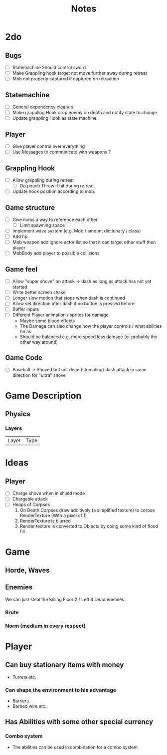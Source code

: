 #+TITLE: Notes

* 2do
** Bugs
- [-] Statemachine Should control sword
- [ ] Make Grappling hook target not move further away during retreat
- [ ] Mob not properly captured if captured on retraction
** Statemachine
- [-] General dependency cleanup
- [-] Make grappling Hook drop enemy on death and notify state to change
- [-] Update grappling Hook as state machine
** Player
- [-] Give player control over everything
- [-] Use Messages to communicate with weapons ?
** Grappling Hook
- [-] Allow grappling during retreat
  - [-] Do pouch Throw if hit during retreat
- [ ] Update hook position according to mob.
** Game structure
- [ ] Give mobs a way to reference each other
  - [ ] Limit spawning space
- [ ] Implement wave system (e.g. Mob  / amount dictionary / class)
- [ ] Add hp.
- [ ] Mob weapon add ignore actor list so that it can target other stuff then player
- [ ] MobBody add player to possible collisions
** Game feel
- [ ] Allow "super shove" on attack -> dash as long as attack has not yet started
- [ ] Write better screen shake
- [ ] Longer slow motion that stops when dash is continued
- [ ] Allow set direction after dash if no button is pressed before
- [ ] Buffer inputs
- [ ] Different Player animation / sprites for damage
  - Maybe some blood effects
  - The Damage can also change how the player controls / what abilities he as
  - Should be balanced e.g. more speed less damage (or probably the other way around)
** Game Code
- [ ] Baseball -> Shoved but not dead (stumbling) dash attack in same direction
  for "ultra" shove

* Game Description
** Physics
*** Layers
| Layer | Type |

* Ideas
** Player
- [ ] Charge shove when in shield mode
- [ ] Chargable attack
- [ ] Heaps of Corpses
  1. On Death Corpses draw additively (a simplified texture) to corpse RenderTexture (With a pixel of 1)
  2. RenderTexture is blurred
  3. Render texture is converted to Objects by doing some kind of flood fill

* Game
** Horde, Waves
** Enemies
We can just steal the Killing Floor 2 / Left 4 Dead enemies
*** Brute
*** Norm (medium in every respect)

* Player
** Can buy stationary items with money
- Turrets etc.
*** Can shape the environment to his advantage
- Barriers
- Barbed wire etc.

** Has Abilities with some other special currency
*** Combo system
- The abilities can be used in combination for a combo system
